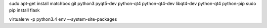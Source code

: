 


sudo apt-get install matchbox git python3 pyqt5-dev  python-qt4 python-qt4-dev libqt4-dev python-qt4 python-pip
sudo pip install flask


virtualenv -p python3.4 env --system-site-packages
